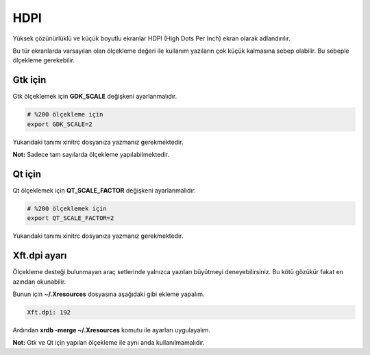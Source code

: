 HDPI
####
Yüksek çözünürlüklü ve küçük boyutlu ekranlar HDPI (High Dots Per Inch) ekran olarak adlandırılır.

Bu tür ekranlarda varsayılan olan ölçekleme değeri ile kullanım yazıların çok küçük kalmasına sebep olabilir. Bu sebeple ölçekleme gerekebilir.

Gtk için
^^^^^^^^
Gtk ölçeklemek için **GDK_SCALE** değişkeni ayarlanmalıdır.

.. code-block:: shell

	# %200 ölçekleme için
	export GDK_SCALE=2

Yukarıdaki tanımı xinitrc dosyanıza yazmanız gerekmektedir.

**Not:** Sadece tam sayılarda ölçekleme yapılabilmektedir.

Qt için
^^^^^^^
Qt ölçeklemek için **QT_SCALE_FACTOR**  değişkeni ayarlanmalıdır.

.. code-block:: shell

	# %200 ölçeklemek için
	export QT_SCALE_FACTOR=2

Yukarıdaki tanımı xinitrc dosyanıza yazmanız gerekmektedir.

Xft.dpi ayarı
^^^^^^^^^^^^^
Ölçekleme desteği bulunmayan araç setlerinde yalnızca yazıları büyütmeyi deneyebilirsiniz. Bu kötü gözükür fakat en azından okunabilir.

Bunun için **~/.Xresources** dosyasına aşağıdaki gibi ekleme yapalım.

.. code-block:: shell

	Xft.dpi: 192

Ardından **xrdb -merge ~/.Xresources** komutu ile ayarları uygulayalım.

**Not:** Gtk ve Qt için yapılan ölçekleme ile aynı anda kullanılmamalıdır.

